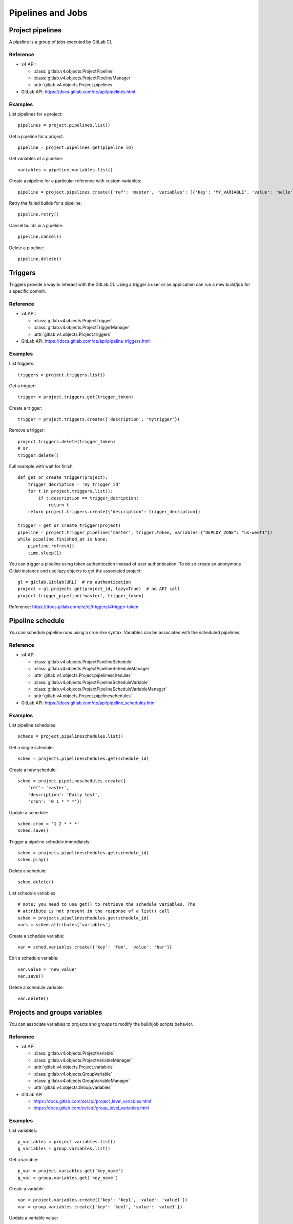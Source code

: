 ##################
Pipelines and Jobs
##################

Project pipelines
=================

A pipeline is a group of jobs executed by GitLab CI.

Reference
---------

* v4 API:

  + :class:`gitlab.v4.objects.ProjectPipeline`
  + :class:`gitlab.v4.objects.ProjectPipelineManager`
  + :attr:`gitlab.v4.objects.Project.pipelines`

* GitLab API: https://docs.gitlab.com/ce/api/pipelines.html

Examples
--------

List pipelines for a project::

    pipelines = project.pipelines.list()

Get a pipeline for a project::

    pipeline = project.pipelines.get(pipeline_id)

Get variables of a pipeline::

    variables = pipeline.variables.list()

Create a pipeline for a particular reference with custom variables::

    pipeline = project.pipelines.create({'ref': 'master', 'variables': [{'key': 'MY_VARIABLE', 'value': 'hello'}]})

Retry the failed builds for a pipeline::

    pipeline.retry()

Cancel builds in a pipeline::

    pipeline.cancel()

Delete a pipeline::

    pipeline.delete()

Triggers
========

Triggers provide a way to interact with the GitLab CI. Using a trigger a user
or an application can run a new build/job for a specific commit.

Reference
---------

* v4 API:

  + :class:`gitlab.v4.objects.ProjectTrigger`
  + :class:`gitlab.v4.objects.ProjectTriggerManager`
  + :attr:`gitlab.v4.objects.Project.triggers`

* GitLab API: https://docs.gitlab.com/ce/api/pipeline_triggers.html

Examples
--------

List triggers::

    triggers = project.triggers.list()

Get a trigger::

    trigger = project.triggers.get(trigger_token)

Create a trigger::

    trigger = project.triggers.create({'description': 'mytrigger'})

Remove a trigger::

    project.triggers.delete(trigger_token)
    # or
    trigger.delete()

Full example with wait for finish::

    def get_or_create_trigger(project):
        trigger_decription = 'my_trigger_id'
        for t in project.triggers.list():
            if t.description == trigger_decription:
                return t
        return project.triggers.create({'description': trigger_decription})

    trigger = get_or_create_trigger(project)
    pipeline = project.trigger_pipeline('master', trigger.token, variables={"DEPLOY_ZONE": "us-west1"})
    while pipeline.finished_at is None:
        pipeline.refresh()
        time.sleep(1)

You can trigger a pipeline using token authentication instead of user
authentication. To do so create an anonymous Gitlab instance and use lazy
objects to get the associated project::

    gl = gitlab.Gitlab(URL)  # no authentication
    project = gl.projects.get(project_id, lazy=True)  # no API call
    project.trigger_pipeline('master', trigger_token)

Reference: https://docs.gitlab.com/ee/ci/triggers/#trigger-token

Pipeline schedule
=================

You can schedule pipeline runs using a cron-like syntax. Variables can be
associated with the scheduled pipelines.

Reference
---------

* v4 API

  + :class:`gitlab.v4.objects.ProjectPipelineSchedule`
  + :class:`gitlab.v4.objects.ProjectPipelineScheduleManager`
  + :attr:`gitlab.v4.objects.Project.pipelineschedules`
  + :class:`gitlab.v4.objects.ProjectPipelineScheduleVariable`
  + :class:`gitlab.v4.objects.ProjectPipelineScheduleVariableManager`
  + :attr:`gitlab.v4.objects.Project.pipelineschedules`

* GitLab API: https://docs.gitlab.com/ce/api/pipeline_schedules.html

Examples
--------

List pipeline schedules::

    scheds = project.pipelineschedules.list()

Get a single schedule::

    sched = projects.pipelineschedules.get(schedule_id)

Create a new schedule::

    sched = project.pipelineschedules.create({
        'ref': 'master',
        'description': 'Daily test',
        'cron': '0 1 * * *'})

Update a schedule::

    sched.cron = '1 2 * * *'
    sched.save()

Trigger a pipeline schedule immediately::

    sched = projects.pipelineschedules.get(schedule_id)
    sched.play()

Delete a schedule::

    sched.delete()

List schedule variables::

    # note: you need to use get() to retrieve the schedule variables. The
    # attribute is not present in the response of a list() call
    sched = projects.pipelineschedules.get(schedule_id)
    vars = sched.attributes['variables']

Create a schedule variable::

    var = sched.variables.create({'key': 'foo', 'value': 'bar'})

Edit a schedule variable::

    var.value = 'new_value'
    var.save()

Delete a schedule variable::

    var.delete()

Projects and groups variables
=============================

You can associate variables to projects and groups to modify the build/job
scripts behavior.

Reference
---------

* v4 API

  + :class:`gitlab.v4.objects.ProjectVariable`
  + :class:`gitlab.v4.objects.ProjectVariableManager`
  + :attr:`gitlab.v4.objects.Project.variables`
  + :class:`gitlab.v4.objects.GroupVariable`
  + :class:`gitlab.v4.objects.GroupVariableManager`
  + :attr:`gitlab.v4.objects.Group.variables`

* GitLab API

  + https://docs.gitlab.com/ce/api/project_level_variables.html
  + https://docs.gitlab.com/ce/api/group_level_variables.html

Examples
--------

List variables::

    p_variables = project.variables.list()
    g_variables = group.variables.list()

Get a variable::

    p_var = project.variables.get('key_name')
    g_var = group.variables.get('key_name')

Create a variable::

    var = project.variables.create({'key': 'key1', 'value': 'value1'})
    var = group.variables.create({'key': 'key1', 'value': 'value1'})

Update a variable value::

    var.value = 'new_value'
    var.save()

Remove a variable::

    project.variables.delete('key_name')
    group.variables.delete('key_name')
    # or
    var.delete()

Jobs
====

Jobs are associated to projects, pipelines and commits. They provide
information on the jobs that have been run, and methods to manipulate
them.

Reference
---------

* v4 API

  + :class:`gitlab.v4.objects.ProjectJob`
  + :class:`gitlab.v4.objects.ProjectJobManager`
  + :attr:`gitlab.v4.objects.Project.jobs`

* GitLab API: https://docs.gitlab.com/ce/api/jobs.html

Examples
--------

Jobs are usually automatically triggered, but you can explicitly trigger a new
job::

    project.trigger_build('master', trigger_token,
                          {'extra_var1': 'foo', 'extra_var2': 'bar'})

List jobs for the project::

    jobs = project.jobs.list()

Get a single job::

    project.jobs.get(job_id)

List the jobs of a pipeline::

    project = gl.projects.get(project_id)
    pipeline = project.pipelines.get(pipeline_id)
    jobs = pipeline.jobs.list()

.. note::

   Job methods (play, cancel, and so on) are not available on
   ``ProjectPipelineJob`` objects. To use these methods create a ``ProjectJob``
   object::

       pipeline_job = pipeline.jobs.list()[0]
       job = project.jobs.get(pipeline_job.id, lazy=True)
       job.retry()

Get the artifacts of a job::

    build_or_job.artifacts()

.. warning::

   Artifacts are entirely stored in memory in this example.

.. _streaming_example:

You can download artifacts as a stream. Provide a callable to handle the
stream::

    with open("archive.zip", "wb") as f:
         build_or_job.artifacts(streamed=True, action=f.write)

You can also directly stream the output into a file, and unzip it afterwards::

    zipfn = "___artifacts.zip"
    with open(zipfn, "wb") as f:
        build_or_job.artifacts(streamed=True, action=f.write)
    subprocess.run(["unzip", "-bo", zipfn])
    os.unlink(zipfn)

Get a single artifact file::

    build_or_job.artifact('path/to/file')

Get a single artifact file by branch and job::

    project.artifact('branch', 'path/to/file', 'job')

Mark a job artifact as kept when expiration is set::

    build_or_job.keep_artifacts()

Delete the artifacts of a job::

    build_or_job.delete_artifacts()

Get a job trace::

    build_or_job.trace()

.. warning::

   Traces are entirely stored in memory unless you use the streaming feature.
   See :ref:`the artifacts example <streaming_example>`.

Cancel/retry a job::

    build_or_job.cancel()
    build_or_job.retry()

Play (trigger) a job::

    build_or_job.play()

Erase a job (artifacts and trace)::

    build_or_job.erase()
